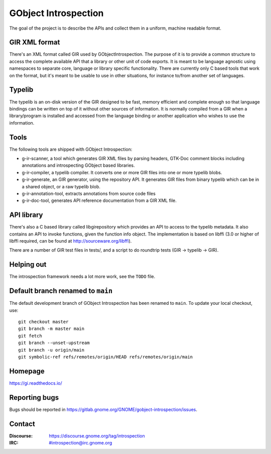 GObject Introspection
=====================
The goal of the project is to describe the APIs and collect them in
a uniform, machine readable format.

GIR XML format
--------------
There's an XML format called GIR used by GObjectIntrospection.
The purpose of it is to provide a common structure to access the complete
available API that a library or other unit of code exports.
It is meant to be language agnostic using namespaces to separate
core, language or library specific functionality.
There are currently only C based tools that work on the format, but it's
meant to be usable to use in other situations, for instance to/from another
set of languages.

Typelib
-------
The typelib is an on-disk version of the GIR designed to be fast, memory
efficient and complete enough so that language bindings can be written
on top of it without other sources of information.
It is normally compiled from a GIR when a library/program is installed and
accessed from the language binding or another application who wishes to
use the information.

Tools
-----
The following tools are shipped with GObject Introspection:

- g-ir-scanner, a tool which generates GIR XML files by parsing headers,
  GTK-Doc comment blocks including annotations and introspecting GObject
  based libraries.
- g-ir-compiler, a typelib compiler. It converts one or more GIR files
  into one or more typelib blobs.
- g-ir-generate, an GIR generator, using the repository API. It generates
  GIR files from binary typelib which can be in a shared object, or a raw
  typelib blob.
- g-ir-annotation-tool, extracts annotations from source code files
- g-ir-doc-tool, generates API reference documentation from a GIR XML file.

API library
-----------
There's also a C based library called libgirepository which provides
an API to access to the typelib metadata. It also contains an API to
invoke functions, given the function info object. The implementation is
based on libffi (3.0 or higher of libffi required, can be found at
http://sourceware.org/libffi).

There are a number of GIR test files in tests/, and a script to do
roundtrip tests (GIR -> typelib -> GIR).

Helping out
-----------
The introspection framework needs a lot more work, see the ``TODO`` file.

Default branch renamed to ``main``
----------------------------------

The default development branch of GObject Introspection has been renamed
to ``main``. To update your local checkout, use::

    git checkout master
    git branch -m master main
    git fetch
    git branch --unset-upstream
    git branch -u origin/main
    git symbolic-ref refs/remotes/origin/HEAD refs/remotes/origin/main


Homepage
--------
https://gi.readthedocs.io/

Reporting bugs
--------------
Bugs should be reported in https://gitlab.gnome.org/GNOME/gobject-introspection/issues.

Contact
-------
:Discourse: https://discourse.gnome.org/tag/introspection
:IRC: #introspection@irc.gnome.org
